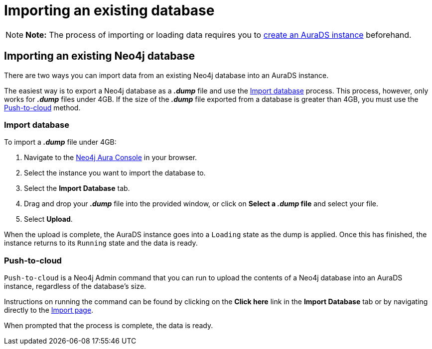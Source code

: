 [[aurads-import-db]]
= Importing an existing database
:description: This page describes how to get data into a Neo4j AuraDS instance.

[NOTE]
====
*Note:* The process of importing or loading data requires you to xref:aurads/create-instance.adoc[create an AuraDS instance] beforehand.
====

== Importing an existing Neo4j database

There are two ways you can import data from an existing Neo4j database into an AuraDS instance.

The easiest way is to export a Neo4j database as a *_.dump_* file and use the <<_import_database>> process.
This process, however, only works for *_.dump_* files under 4GB. If the size of the *_.dump_* file exported from a database is greater than 4GB, you must use the <<_push_to_cloud>> method.

=== Import database

To import a *_.dump_* file under 4GB:

. Navigate to the https://console.neo4j.io/[Neo4j Aura Console^] in your browser.
. Select the instance you want to import the database to.
. Select the *Import Database* tab.
. Drag and drop your *_.dump_* file into the provided window, or click on *Select a _.dump_ file* and select your file.
. Select *Upload*.

When the upload is complete, the AuraDS instance goes into a `Loading` state as the dump is applied. 
Once this has finished, the instance returns to its `Running` state and the data is ready.

=== Push-to-cloud

`Push-to-cloud` is a Neo4j Admin command that you can run to upload the contents of a Neo4j database into an AuraDS instance, regardless of the database's size.

Instructions on running the command can be found by clicking on the *Click here* link in the *Import Database* tab or by navigating directly to the https://console.neo4j.io/#import-instructions[Import page^].

When prompted that the process is complete, the data is ready.
